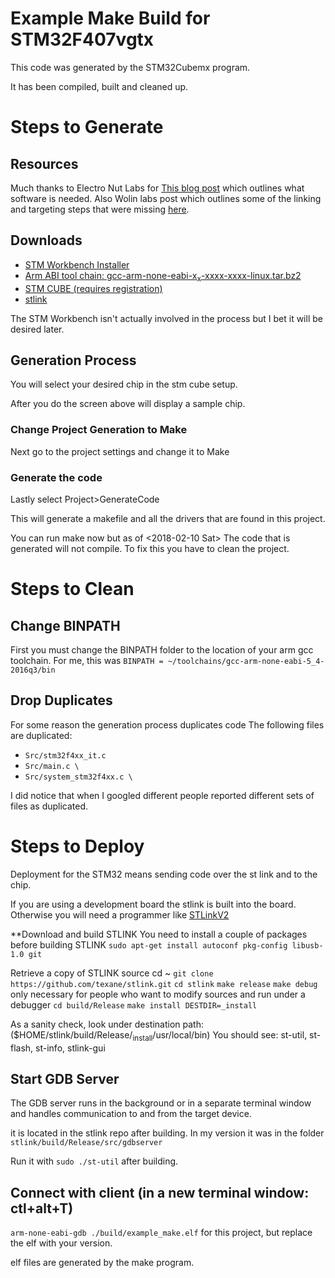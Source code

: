 * Example Make Build for STM32F407vgtx

This code was generated by the STM32Cubemx program.  

It has been compiled, built and cleaned up.

* Steps to Generate
** Resources
Much thanks to Electro Nut Labs for [[http://electronut.in/stm32-returns/][This blog post]]  which outlines what software is needed.
Also Wolin labs post which outlines some of the linking and targeting steps that were missing
[[http://www.wolinlabs.com/blog/linux.stm32.discovery.gcc.html][here]]. 


** Downloads 

+ [[http://www.openstm32.org/Downloading%2Bthe%2BSystem%2BWorkbench%2Bfor%2BSTM32%2Binstaller][STM Workbench Installer]]
+ [[https://launchpad.net/gcc-arm-embedded/+download][Arm ABI tool chain: gcc-arm-none-eabi-x_x-xxxx-xxxx-linux.tar.bz2]]
+ [[http://www.st.com/en/development-tools/stm32cubemx.html][STM CUBE (requires registration)]]
+ [[https://github.com/texane/stlink][stlink]]

The STM Workbench isn't actually involved in the process but I bet it will be desired later.

** Generation Process


You will select your desired chip in the stm cube setup.
[[./docs/img/STM32CubeMX_First_View.png]]

After you do the screen above will display a sample chip.

*** Change Project Generation to Make

Next go to the project settings and change it to Make 
[[./docs/img/Project_settings_make_configuration.png]]

*** Generate the code 
Lastly select Project>GenerateCode
[[./docs/img/STM32_GenerateCodeSelection.png]]

This will generate a makefile and all the drivers that are found in this project.

You can run make now but as of <2018-02-10 Sat> The code that is generated will not compile.  
To fix this you have to clean the project.
* Steps to Clean 
** Change BINPATH
First you must change the BINPATH folder to the location of your arm gcc toolchain.
For me, this was =BINPATH = ~/toolchains/gcc-arm-none-eabi-5_4-2016q3/bin=
** Drop Duplicates
For some reason the generation process duplicates code
The following files are duplicated:

+ =Src/stm32f4xx_it.c=
+ =Src/main.c \=
+ =Src/system_stm32f4xx.c \=

I did notice that when I googled different people reported different sets of files as duplicated.

* Steps to Deploy 
Deployment for the STM32 means sending code over the st link and to the chip. 

If you are using a development board the stlink is built into the board.  Otherwise
you will need a programmer like [[https://www.mouser.com/ProductDetail/STMicroelectronics/ST-LINK-V2/?qs=H4BOwPtf9MC1sDQ8j3cy4w%3D%3D&gclid=EAIaIQobChMIjqnvyMeb2QIV27jACh1j9g88EAQYASABEgIa3_D_BwE][STLinkV2]]

**Download and build STLINK
You need to install a couple of packages before building STLINK
=sudo apt-get install autoconf pkg-config libusb-1.0 git=

Retrieve a copy of STLINK source
cd ~
=git clone https://github.com/texane/stlink.git=
=cd stlink=
=make release=
=make debug= only necessary for people who want to modify sources and run under a debugger
=cd build/Release=
=make install DESTDIR=_install=

As a sanity check, look under destination path: ($HOME/stlink/build/Release/_install/usr/local/bin)
You should see: st-util, st-flash, st-info, stlink-gui

** Start GDB Server
The GDB server runs in the background or in a separate terminal window and handles communication to and from the 
target device.

it is located in the stlink repo after building.  In my version it was in the folder =stlink/build/Release/src/gdbserver=

Run it with =sudo ./st-util= after building. 

** Connect with client (in a new terminal window: ctl+alt+T)
=arm-none-eabi-gdb ./build/example_make.elf=  for this project, but replace the elf with your version.

elf files are generated by the make program.


